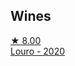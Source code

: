 
** Wines

#+begin_export html
<div class="flex-container">
  <a class="flex-item flex-item-left" href="/wines/a9ce10b3-c64a-4a32-9490-b7e3ffb0d0ac.html">
    <img class="flex-bottle" src="/images/a9/ce10b3-c64a-4a32-9490-b7e3ffb0d0ac/2022-01-13-09-59-05-383B22A4-9F2E-4CB3-B703-F2BABEDEF9E9-1-105-c@512.webp"></img>
    <section class="h">★ 8.00</section>
    <section class="h text-bolder">Louro - 2020</section>
  </a>

</div>
#+end_export
